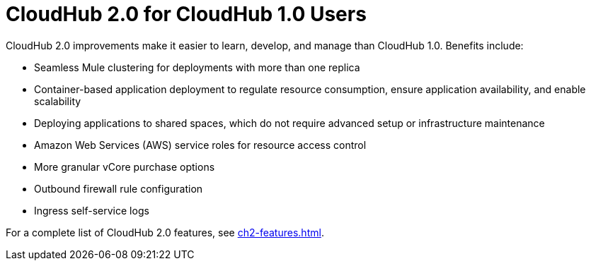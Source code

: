= CloudHub 2.0 for CloudHub 1.0 Users

CloudHub 2.0 improvements make it easier to learn, develop, and manage than CloudHub 1.0. Benefits include:

* Seamless Mule clustering for deployments with more than one replica
* Container-based application deployment to regulate resource consumption, ensure application availability, and enable scalability
* Deploying applications to shared spaces, which do not require advanced setup or infrastructure maintenance
* Amazon Web Services (AWS) service roles for resource access control
* More granular vCore purchase options
* Outbound firewall rule configuration
* Ingress self-service logs

For a complete list of CloudHub 2.0 features, see xref:ch2-features.adoc[].
